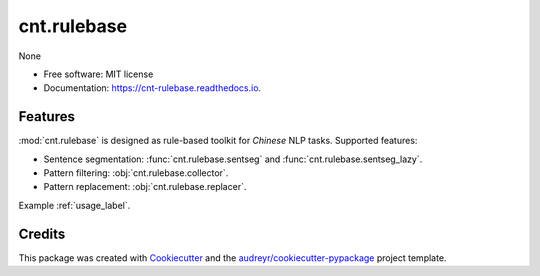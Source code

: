 ===========
cnt.rulebase
===========


.. image:: https://img.shields.io/pypi/v/cnt.rulebase.svg
        :target: https://pypi.python.org/pypi/cnt.rulebase

.. image:: https://img.shields.io/travis/cnt-dev/cnt.rulebase.svg
        :target: https://travis-ci.org/cnt-dev/cnt.rulebase

.. image:: https://readthedocs.org/projects/cnt-rulebase/badge/?version=latest
        :target: https://cnt-rulebase.readthedocs.io/en/latest/?badge=latest
        :alt: Documentation Status




None


* Free software: MIT license
* Documentation: https://cnt-rulebase.readthedocs.io.


Features
--------

:mod:`cnt.rulebase` is designed as rule-based toolkit for *Chinese* NLP tasks. Supported features:

- Sentence segmentation: :func:`cnt.rulebase.sentseg` and :func:`cnt.rulebase.sentseg_lazy`.
- Pattern filtering: :obj:`cnt.rulebase.collector`.
- Pattern replacement: :obj:`cnt.rulebase.replacer`.

Example :ref:`usage_label`.

Credits
-------

This package was created with Cookiecutter_ and the `audreyr/cookiecutter-pypackage`_ project template.

.. _Cookiecutter: https://github.com/audreyr/cookiecutter
.. _`audreyr/cookiecutter-pypackage`: https://github.com/audreyr/cookiecutter-pypackage

